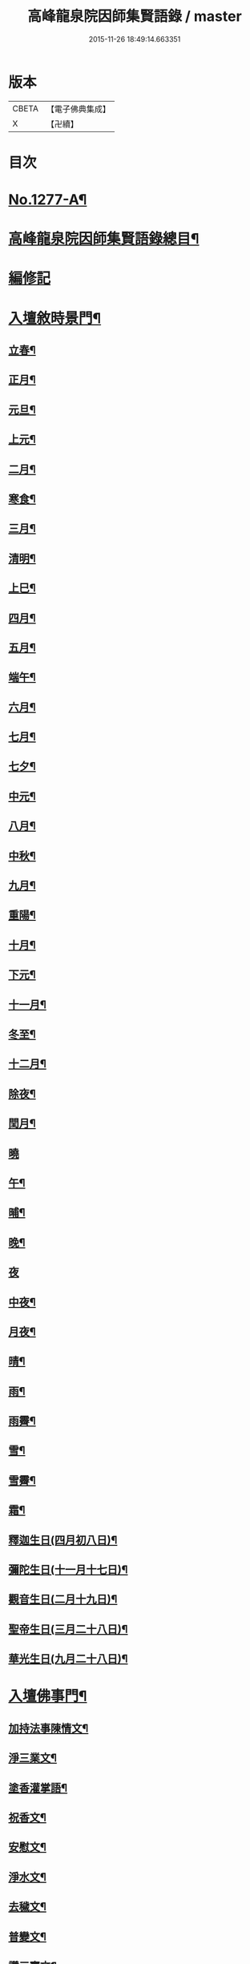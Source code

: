 #+TITLE: 高峰龍泉院因師集賢語錄 / master
#+DATE: 2015-11-26 18:49:14.663351
* 版本
 |     CBETA|【電子佛典集成】|
 |         X|【卍續】    |

* 目次
* [[file:KR6q0165_001.txt::001-0001a1][No.1277-A¶]]
* [[file:KR6q0165_001.txt::0001b2][高峰龍泉院因師集賢語錄總目¶]]
* [[file:KR6q0165_001.txt::0003c5][編修記]]
* [[file:KR6q0165_001.txt::0003c14][入壇敘時景門¶]]
** [[file:KR6q0165_001.txt::0003c15][立春¶]]
** [[file:KR6q0165_001.txt::0004a9][正月¶]]
** [[file:KR6q0165_001.txt::0004a23][元旦¶]]
** [[file:KR6q0165_001.txt::0004b3][上元¶]]
** [[file:KR6q0165_001.txt::0004b14][二月¶]]
** [[file:KR6q0165_001.txt::0004b22][寒食¶]]
** [[file:KR6q0165_001.txt::0004c2][三月¶]]
** [[file:KR6q0165_001.txt::0004c10][清明¶]]
** [[file:KR6q0165_001.txt::0004c14][上巳¶]]
** [[file:KR6q0165_001.txt::0004c18][四月¶]]
** [[file:KR6q0165_001.txt::0005a2][五月¶]]
** [[file:KR6q0165_001.txt::0005a11][端午¶]]
** [[file:KR6q0165_001.txt::0005a19][六月¶]]
** [[file:KR6q0165_001.txt::0005b4][七月¶]]
** [[file:KR6q0165_001.txt::0005b13][七夕¶]]
** [[file:KR6q0165_001.txt::0005b18][中元¶]]
** [[file:KR6q0165_001.txt::0005b22][八月¶]]
** [[file:KR6q0165_001.txt::0005c6][中秋¶]]
** [[file:KR6q0165_001.txt::0005c14][九月¶]]
** [[file:KR6q0165_001.txt::0005c23][重陽¶]]
** [[file:KR6q0165_001.txt::0006a5][十月¶]]
** [[file:KR6q0165_001.txt::0006a13][下元¶]]
** [[file:KR6q0165_001.txt::0006a19][十一月¶]]
** [[file:KR6q0165_001.txt::0006b3][冬至¶]]
** [[file:KR6q0165_001.txt::0006b8][十二月¶]]
** [[file:KR6q0165_001.txt::0006b17][除夜¶]]
** [[file:KR6q0165_001.txt::0006b22][閏月¶]]
** [[file:KR6q0165_001.txt::0006b24][曉]]
** [[file:KR6q0165_001.txt::0006c11][午¶]]
** [[file:KR6q0165_001.txt::0006c15][晡¶]]
** [[file:KR6q0165_001.txt::0006c18][晚¶]]
** [[file:KR6q0165_001.txt::0006c24][夜]]
** [[file:KR6q0165_001.txt::0007a4][中夜¶]]
** [[file:KR6q0165_001.txt::0007a8][月夜¶]]
** [[file:KR6q0165_001.txt::0007a11][晴¶]]
** [[file:KR6q0165_001.txt::0007a14][雨¶]]
** [[file:KR6q0165_001.txt::0007a19][雨霽¶]]
** [[file:KR6q0165_001.txt::0007a22][雪¶]]
** [[file:KR6q0165_001.txt::0007b2][雪霽¶]]
** [[file:KR6q0165_001.txt::0007b6][霜¶]]
** [[file:KR6q0165_001.txt::0007b10][釋迦生日(四月初八日)¶]]
** [[file:KR6q0165_001.txt::0007b15][彌陀生日(十一月十七日)¶]]
** [[file:KR6q0165_001.txt::0007b19][觀音生日(二月十九日)¶]]
** [[file:KR6q0165_001.txt::0007b24][聖帝生日(三月二十八日)¶]]
** [[file:KR6q0165_001.txt::0007c3][華光生日(九月二十八日)¶]]
* [[file:KR6q0165_002.txt::002-0007c11][入壇佛事門¶]]
** [[file:KR6q0165_002.txt::002-0007c12][加持法事陳情文¶]]
** [[file:KR6q0165_002.txt::0008a3][淨三業文¶]]
** [[file:KR6q0165_002.txt::0008b9][塗香灌掌語¶]]
** [[file:KR6q0165_002.txt::0008b14][祝香文¶]]
** [[file:KR6q0165_002.txt::0008c15][安慰文¶]]
** [[file:KR6q0165_002.txt::0009a5][淨水文¶]]
** [[file:KR6q0165_002.txt::0009b6][去穢文¶]]
** [[file:KR6q0165_002.txt::0009b19][普變文¶]]
** [[file:KR6q0165_002.txt::0009c5][讚三寶文¶]]
** [[file:KR6q0165_002.txt::0010c5][讚護法文¶]]
** [[file:KR6q0165_002.txt::0010c11][大輪結界文¶]]
* [[file:KR6q0165_003.txt::003-0011f13][音聲佛事門¶]]
** [[file:KR6q0165_003.txt::003-0011f14][請佛文¶]]
** [[file:KR6q0165_003.txt::0012a12][請三寶文]]
*** [[file:KR6q0165_003.txt::0012a12][大聖佛陀耶佛寶]]
*** [[file:KR6q0165_003.txt::0012b6][大聖達摩耶法寶]]
*** [[file:KR6q0165_003.txt::0012b24][大聖僧伽耶僧寶]]
** [[file:KR6q0165_003.txt::0013a23][六献總文¶]]
*** [[file:KR6q0165_003.txt::0013b6][香¶]]
*** [[file:KR6q0165_003.txt::0013b16][花¶]]
*** [[file:KR6q0165_003.txt::0013b23][灯¶]]
*** [[file:KR6q0165_003.txt::0013c6][茶¶]]
*** [[file:KR6q0165_003.txt::0013c13][果¶]]
*** [[file:KR6q0165_003.txt::0013c20][食¶]]
** [[file:KR6q0165_003.txt::0014a5][七獻總文¶]]
*** [[file:KR6q0165_003.txt::0014a11][香¶]]
*** [[file:KR6q0165_003.txt::0014a14][花¶]]
*** [[file:KR6q0165_003.txt::0014a17][灯¶]]
*** [[file:KR6q0165_003.txt::0014a20][水¶]]
*** [[file:KR6q0165_003.txt::0014a23][茶¶]]
*** [[file:KR6q0165_003.txt::0014b2][果¶]]
*** [[file:KR6q0165_003.txt::0014b5][食¶]]
** [[file:KR6q0165_003.txt::0014b8][十二献總文¶]]
*** [[file:KR6q0165_003.txt::0014b16][香者¶]]
*** [[file:KR6q0165_003.txt::0014b22][花者¶]]
*** [[file:KR6q0165_003.txt::0014c3][灯者¶]]
*** [[file:KR6q0165_003.txt::0014c8][茶者¶]]
*** [[file:KR6q0165_003.txt::0014c13][果者¶]]
*** [[file:KR6q0165_003.txt::0014c18][齋者¶]]
*** [[file:KR6q0165_003.txt::0014c23][水者¶]]
*** [[file:KR6q0165_003.txt::0015a4][塗者¶]]
*** [[file:KR6q0165_003.txt::0015a9][寶者¶]]
*** [[file:KR6q0165_003.txt::0015a14][珠者¶]]
*** [[file:KR6q0165_003.txt::0015a19][衣者¶]]
*** [[file:KR6q0165_003.txt::0015a24][藥者¶]]
* [[file:KR6q0165_004.txt::004-0015b16][歌揚讚佛門¶]]
** [[file:KR6q0165_004.txt::004-0015b17][三歸依¶]]
** [[file:KR6q0165_004.txt::0015c9][古陽關¶]]
** [[file:KR6q0165_004.txt::0015c24][喬鼓社]]
** [[file:KR6q0165_004.txt::0016a14][柳含煙¶]]
** [[file:KR6q0165_004.txt::0016a24][鶴冲天¶]]
** [[file:KR6q0165_004.txt::0016b10][千秋歲¶]]
** [[file:KR6q0165_004.txt::0016c4][五福降中天¶]]
** [[file:KR6q0165_004.txt::0016c20][臨江仙¶]]
** [[file:KR6q0165_004.txt::0017a5][南聖朝¶]]
** [[file:KR6q0165_004.txt::0017a15][五雷子¶]]
** [[file:KR6q0165_004.txt::0017a23][巧箏笆¶]]
** [[file:KR6q0165_004.txt::0017c3][賀聖朝¶]]
** [[file:KR6q0165_004.txt::0017c13][滿庭芳¶]]
** [[file:KR6q0165_004.txt::0018a7][水調歌¶]]
** [[file:KR6q0165_004.txt::0018b2][降魔讚¶]]
** [[file:KR6q0165_004.txt::0018b21][望江南¶]]
** [[file:KR6q0165_004.txt::0018c13][聲聲慢¶]]
* [[file:KR6q0165_005.txt::005-0019a4][陳意伏願門¶]]
** [[file:KR6q0165_005.txt::005-0019a5][生日¶]]
** [[file:KR6q0165_005.txt::005-0019a11][生七¶]]
** [[file:KR6q0165_005.txt::005-0019a16][受生¶]]
** [[file:KR6q0165_005.txt::005-0019a21][血盆¶]]
** [[file:KR6q0165_005.txt::0019b3][送星¶]]
** [[file:KR6q0165_005.txt::0019b10][還願¶]]
** [[file:KR6q0165_005.txt::0019b15][祈男¶]]
** [[file:KR6q0165_005.txt::0019b20][謝男¶]]
** [[file:KR6q0165_005.txt::0019b24][保胎¶]]
** [[file:KR6q0165_005.txt::0019c6][賽謝¶]]
** [[file:KR6q0165_005.txt::0019c12][保病¶]]
** [[file:KR6q0165_005.txt::0019c19][祈安¶]]
** [[file:KR6q0165_005.txt::0019c24][禳灾]]
** [[file:KR6q0165_005.txt::0020a9][禳火¶]]
** [[file:KR6q0165_005.txt::0020a16][禳水¶]]
** [[file:KR6q0165_005.txt::0020a21][保苗¶]]
** [[file:KR6q0165_005.txt::0020b4][保蚕¶]]
** [[file:KR6q0165_005.txt::0020b9][修造¶]]
** [[file:KR6q0165_005.txt::0020b14][解結¶]]
** [[file:KR6q0165_005.txt::0020b20][祈雨¶]]
** [[file:KR6q0165_005.txt::0020b24][謝雨¶]]
** [[file:KR6q0165_005.txt::0020c4][祈晴¶]]
** [[file:KR6q0165_005.txt::0020c8][謝晴¶]]
** [[file:KR6q0165_005.txt::0020c12][祈雪¶]]
** [[file:KR6q0165_005.txt::0020c18][謝雪¶]]
* [[file:KR6q0165_005.txt::0020c22][諸般偈讚門¶]]
** [[file:KR6q0165_005.txt::0020c23][佛¶]]
** [[file:KR6q0165_005.txt::0021a3][藥師¶]]
** [[file:KR6q0165_005.txt::0021a7][彌陀¶]]
** [[file:KR6q0165_005.txt::0021a11][熾盛¶]]
** [[file:KR6q0165_005.txt::0021a15][圓通¶]]
** [[file:KR6q0165_005.txt::0021a19][地藏¶]]
** [[file:KR6q0165_005.txt::0021a23][目連¶]]
** [[file:KR6q0165_005.txt::0021b3][泗洲¶]]
** [[file:KR6q0165_005.txt::0021b7][定光¶]]
** [[file:KR6q0165_005.txt::0021b11][六祖¶]]
** [[file:KR6q0165_005.txt::0021b15][僧伽¶]]
** [[file:KR6q0165_005.txt::0021b19][伽藍¶]]
** [[file:KR6q0165_005.txt::0021b23][社王¶]]
** [[file:KR6q0165_005.txt::0021c3][預修¶]]
** [[file:KR6q0165_005.txt::0021c7][道姑預修¶]]
** [[file:KR6q0165_005.txt::0021c11][看華嚴¶]]
** [[file:KR6q0165_005.txt::0021c15][懺血盆¶]]
** [[file:KR6q0165_005.txt::0021c19][還燈願¶]]
** [[file:KR6q0165_005.txt::0021c23][建燈懺塔¶]]
** [[file:KR6q0165_005.txt::0022a3][眾信懺塔¶]]
** [[file:KR6q0165_005.txt::0022a7][祈雨¶]]
** [[file:KR6q0165_005.txt::0022a11][祈晴¶]]
** [[file:KR6q0165_005.txt::0022a15][散花¶]]
** [[file:KR6q0165_005.txt::0022a19][解結¶]]
** [[file:KR6q0165_005.txt::0022a23][懺殺生¶]]
** [[file:KR6q0165_005.txt::0022b3][起幡¶]]
** [[file:KR6q0165_005.txt::0022b7][放生¶]]
* [[file:KR6q0165_006.txt::006-0022b15][薦亡偈讚門¶]]
** [[file:KR6q0165_006.txt::006-0022b16][薦亡通用¶]]
** [[file:KR6q0165_006.txt::0022c10][婦人¶]]
** [[file:KR6q0165_006.txt::0022c15][老人¶]]
** [[file:KR6q0165_006.txt::0022c20][薦公¶]]
** [[file:KR6q0165_006.txt::0022c24][薦婆]]
** [[file:KR6q0165_006.txt::0023a6][父母¶]]
** [[file:KR6q0165_006.txt::0023a11][薦父¶]]
** [[file:KR6q0165_006.txt::0023a21][薦母¶]]
** [[file:KR6q0165_006.txt::0023b7][母小祥¶]]
** [[file:KR6q0165_006.txt::0023b12][母大祥¶]]
** [[file:KR6q0165_006.txt::0023b17][薦夫¶]]
** [[file:KR6q0165_006.txt::0023c3][薦妻¶]]
** [[file:KR6q0165_006.txt::0023c13][妻產死¶]]
** [[file:KR6q0165_006.txt::0023c18][薦兄¶]]
** [[file:KR6q0165_006.txt::0023c23][兄新及第死¶]]
** [[file:KR6q0165_006.txt::0024a4][薦弟¶]]
** [[file:KR6q0165_006.txt::0024a9][弟曾領舉¶]]
** [[file:KR6q0165_006.txt::0024a14][薦男¶]]
** [[file:KR6q0165_006.txt::0024a24][薦子(琴碁書𦘕)¶]]
** [[file:KR6q0165_006.txt::0024b5][子幼亡¶]]
** [[file:KR6q0165_006.txt::0024b15][薦女¶]]
** [[file:KR6q0165_006.txt::0024c11][姉妹¶]]
** [[file:KR6q0165_006.txt::0024c16][丈人¶]]
** [[file:KR6q0165_006.txt::0025a2][丈母¶]]
** [[file:KR6q0165_006.txt::0025a12][薦女壻¶]]
** [[file:KR6q0165_006.txt::0025a17][遶棺¶]]
** [[file:KR6q0165_006.txt::0025a22][葬父¶]]
** [[file:KR6q0165_006.txt::0025b3][葬母¶]]
** [[file:KR6q0165_006.txt::0025b8][停喪新葬¶]]
** [[file:KR6q0165_006.txt::0025b13][移葬安墳¶]]
** [[file:KR6q0165_006.txt::0025b18][薦朋友新第¶]]
** [[file:KR6q0165_006.txt::0025b23][薦官員¶]]
** [[file:KR6q0165_006.txt::0025c4][老人官¶]]
** [[file:KR6q0165_006.txt::0025c9][武官¶]]
** [[file:KR6q0165_006.txt::0025c14][老儒¶]]
** [[file:KR6q0165_006.txt::0025c19][少儒¶]]
** [[file:KR6q0165_006.txt::0025c24][赴省道亡¶]]
** [[file:KR6q0165_006.txt::0026a5][士人溺死¶]]
** [[file:KR6q0165_006.txt::0026a10][薦僧¶]]
** [[file:KR6q0165_006.txt::0026a20][醫僧¶]]
** [[file:KR6q0165_006.txt::0026a24][法眷]]
** [[file:KR6q0165_006.txt::0026b6][修行人¶]]
** [[file:KR6q0165_006.txt::0026b11][僧薦恩母¶]]
** [[file:KR6q0165_006.txt::0026b16][佃薦恩主¶]]
** [[file:KR6q0165_006.txt::0026b21][薦師巫¶]]
** [[file:KR6q0165_006.txt::0026c2][薦娼妓¶]]
** [[file:KR6q0165_006.txt::0026c7][娼殺死¶]]
** [[file:KR6q0165_006.txt::0026c12][縊死¶]]
** [[file:KR6q0165_006.txt::0026c17][焚死¶]]
* [[file:KR6q0165_007.txt::007-0027a4][諸般佛事門¶]]
** [[file:KR6q0165_007.txt::007-0027a5][發道文¶]]
** [[file:KR6q0165_007.txt::0027d12][開明文¶]]
** [[file:KR6q0165_007.txt::0028c15][祭奠文¶]]
** [[file:KR6q0165_007.txt::0029a24][讚祭文]]
** [[file:KR6q0165_007.txt::0029b12][祭奠文¶]]
** [[file:KR6q0165_007.txt::0029c8][召亡文¶]]
** [[file:KR6q0165_008.txt::008-0030c17][設斛文¶]]
** [[file:KR6q0165_009.txt::009-0035a11][散花文¶]]
** [[file:KR6q0165_009.txt::0035b3][散花偈]]
*** [[file:KR6q0165_009.txt::0035b4][保安¶]]
*** [[file:KR6q0165_009.txt::0035b7][祈嗣¶]]
*** [[file:KR6q0165_009.txt::0035b10][還願¶]]
*** [[file:KR6q0165_009.txt::0035b13][保胎¶]]
*** [[file:KR6q0165_009.txt::0035b16][乞巧¶]]
*** [[file:KR6q0165_009.txt::0035b19][懺髮¶]]
*** [[file:KR6q0165_009.txt::0035b22][祈蠶¶]]
*** [[file:KR6q0165_009.txt::0035b24][薦亡]]
*** [[file:KR6q0165_009.txt::0035c7][奉道¶]]
** [[file:KR6q0165_009.txt::0035c10][放生文¶]]
** [[file:KR6q0165_009.txt::0037b6][遣舡文¶]]
* [[file:KR6q0165_010.txt::010-0037c11][諸家伏願門¶]]
** [[file:KR6q0165_010.txt::010-0037c12][祝聖¶]]
** [[file:KR6q0165_010.txt::0038a5][官員¶]]
** [[file:KR6q0165_010.txt::0038b3][士人¶]]
** [[file:KR6q0165_010.txt::0038b21][僧¶]]
** [[file:KR6q0165_010.txt::0038c11][道¶]]
** [[file:KR6q0165_010.txt::0038c20][農人¶]]
** [[file:KR6q0165_010.txt::0039a4][工藝¶]]
** [[file:KR6q0165_010.txt::0039a10][商賈¶]]
** [[file:KR6q0165_010.txt::0039a19][公吏¶]]
** [[file:KR6q0165_010.txt::0039a24][醫士]]
** [[file:KR6q0165_010.txt::0039b8][術士¶]]
** [[file:KR6q0165_010.txt::0039b14][師巫¶]]
** [[file:KR6q0165_010.txt::0039b20][師尼¶]]
** [[file:KR6q0165_010.txt::0039b23][老人¶]]
** [[file:KR6q0165_010.txt::0039c8][婦人¶]]
** [[file:KR6q0165_010.txt::0039c14][小兒¶]]
** [[file:KR6q0165_010.txt::0039c23][令家¶]]
** [[file:KR6q0165_010.txt::0040a10][祝壽¶]]
** [[file:KR6q0165_010.txt::0040a19][祈福¶]]
** [[file:KR6q0165_010.txt::0040b7][禳災¶]]
** [[file:KR6q0165_010.txt::0040b20][保安¶]]
** [[file:KR6q0165_010.txt::0040c12][保胎¶]]
** [[file:KR6q0165_010.txt::0040c19][保蚕¶]]
** [[file:KR6q0165_010.txt::0040c24][保苗]]
** [[file:KR6q0165_010.txt::0041a8][保畜¶]]
** [[file:KR6q0165_010.txt::0041a13][保牛¶]]
** [[file:KR6q0165_010.txt::0041a22][禳火災¶]]
** [[file:KR6q0165_010.txt::0041a24][禳水火]]
** [[file:KR6q0165_010.txt::0041b5][禳盜賊¶]]
** [[file:KR6q0165_010.txt::0041b11][還願¶]]
** [[file:KR6q0165_010.txt::0041b18][預修¶]]
** [[file:KR6q0165_010.txt::0041b24][總願]]
* [[file:KR6q0165_011.txt::011-0041c16][總願碎語門¶]]
** [[file:KR6q0165_011.txt::011-0041c17][總願全段¶]]
** [[file:KR6q0165_011.txt::0042a6][為官者¶]]
** [[file:KR6q0165_011.txt::0042a10][修文者¶]]
** [[file:KR6q0165_011.txt::0042a13][習武者¶]]
** [[file:KR6q0165_011.txt::0042a17][治家者¶]]
** [[file:KR6q0165_011.txt::0042a21][事公者¶]]
** [[file:KR6q0165_011.txt::0042a24][務農者]]
** [[file:KR6q0165_011.txt::0042b5][養蚕者¶]]
** [[file:KR6q0165_011.txt::0042b8][工匠者¶]]
** [[file:KR6q0165_011.txt::0042b12][商賈者¶]]
** [[file:KR6q0165_011.txt::0042b15][攻醫者¶]]
** [[file:KR6q0165_011.txt::0042b19][尅擇者¶]]
** [[file:KR6q0165_011.txt::0042b23][漁釣者¶]]
** [[file:KR6q0165_011.txt::0042c2][開酒肆者¶]]
** [[file:KR6q0165_011.txt::0042c5][開店肆者¶]]
** [[file:KR6q0165_011.txt::0042c9][為屠戶者¶]]
** [[file:KR6q0165_011.txt::0042c12][為愽弈者¶]]
** [[file:KR6q0165_011.txt::0042c16][為蒿工者¶]]
** [[file:KR6q0165_011.txt::0042c20][為僧行者¶]]
** [[file:KR6q0165_011.txt::0042c23][為道士者¶]]
** [[file:KR6q0165_011.txt::0043a2][為尼姑者¶]]
** [[file:KR6q0165_011.txt::0043a5][為師巫者¶]]
** [[file:KR6q0165_011.txt::0043a9][相士論命者¶]]
** [[file:KR6q0165_011.txt::0043a13][牙儈者¶]]
** [[file:KR6q0165_011.txt::0043a17][娼妓者¶]]
* [[file:KR6q0165_012.txt::012-0043b4][追薦陳意門(讚靈通用)¶]]
** [[file:KR6q0165_012.txt::012-0043b5][總薦亡¶]]
** [[file:KR6q0165_012.txt::0043c4][薦祖父母¶]]
** [[file:KR6q0165_012.txt::0043c10][薦父¶]]
** [[file:KR6q0165_012.txt::0043c14][父五七¶]]
** [[file:KR6q0165_012.txt::0043c24][父小祥¶]]
** [[file:KR6q0165_012.txt::0044a5][薦母¶]]
** [[file:KR6q0165_012.txt::0044a11][母百日¶]]
** [[file:KR6q0165_012.txt::0044a18][母小祥¶]]
** [[file:KR6q0165_012.txt::0044a24][公百日婆六七¶]]
** [[file:KR6q0165_012.txt::0044b4][女薦母夫薦妻¶]]
** [[file:KR6q0165_012.txt::0044b9][薦子六七母四七¶]]
** [[file:KR6q0165_012.txt::0044b13][三孫薦祖母叔母¶]]
** [[file:KR6q0165_012.txt::0044b17][薦母并妻室首七¶]]
** [[file:KR6q0165_012.txt::0044b23][薦夫¶]]
** [[file:KR6q0165_012.txt::0044c9][薦妻¶]]
** [[file:KR6q0165_012.txt::0044c18][兄弟¶]]
** [[file:KR6q0165_012.txt::0044c22][薦男¶]]
** [[file:KR6q0165_012.txt::0045a2][長子溺死¶]]
** [[file:KR6q0165_012.txt::0045a7][薦女¶]]
** [[file:KR6q0165_012.txt::0045a11][伯叔¶]]
** [[file:KR6q0165_012.txt::0045a16][姊妹¶]]
** [[file:KR6q0165_012.txt::0045a20][丈人¶]]
** [[file:KR6q0165_012.txt::0045a24][丈母]]
** [[file:KR6q0165_012.txt::0045b7][女婿¶]]
** [[file:KR6q0165_012.txt::0045b16][薦商死¶]]
** [[file:KR6q0165_012.txt::0045b23][僧薦本師(開華嚴經)¶]]
* [[file:KR6q0165_012.txt::0045c8][薦亡伏願門¶]]
** [[file:KR6q0165_012.txt::0045c9][通用¶]]
** [[file:KR6q0165_012.txt::0046b14][婦人¶]]
** [[file:KR6q0165_012.txt::0046b23][雙魂¶]]
** [[file:KR6q0165_012.txt::0046c12][溺死¶]]
** [[file:KR6q0165_012.txt::0047a3][薦僧¶]]
* [[file:KR6q0165_013.txt::013-0047a10][涅槃法語門¶]]
** [[file:KR6q0165_013.txt::013-0047a11][舉哀¶]]
** [[file:KR6q0165_013.txt::0047b5][起龕¶]]
** [[file:KR6q0165_013.txt::0047b18][掛真¶]]
** [[file:KR6q0165_013.txt::0047c8][舉棺¶]]
*** [[file:KR6q0165_013.txt::0047c15][俗人¶]]
*** [[file:KR6q0165_013.txt::0047c24][女人¶]]
*** [[file:KR6q0165_013.txt::0048a6][雙棺¶]]
** [[file:KR6q0165_013.txt::0048a12][秉炬¶]]
*** [[file:KR6q0165_013.txt::0048a13][春¶]]
*** [[file:KR6q0165_013.txt::0048a19][夏¶]]
*** [[file:KR6q0165_013.txt::0048a24][秋¶]]
*** [[file:KR6q0165_013.txt::0048b6][冬¶]]
*** [[file:KR6q0165_013.txt::0048b10][僧¶]]
*** [[file:KR6q0165_013.txt::0048b16][道¶]]
*** [[file:KR6q0165_013.txt::0048b22][士¶]]
*** [[file:KR6q0165_013.txt::0048c4][農¶]]
*** [[file:KR6q0165_013.txt::0048c10][工¶]]
*** [[file:KR6q0165_013.txt::0048c16][商¶]]
*** [[file:KR6q0165_013.txt::0048c22][老¶]]
*** [[file:KR6q0165_013.txt::0049a4][少¶]]
** [[file:KR6q0165_013.txt::0049a8][下火¶]]
*** [[file:KR6q0165_013.txt::0049a9][雙僧¶]]
*** [[file:KR6q0165_013.txt::0049a15][武官¶]]
*** [[file:KR6q0165_013.txt::0049a24][老人¶]]
*** [[file:KR6q0165_013.txt::0049b7][婦人¶]]
*** [[file:KR6q0165_013.txt::0049b13][小兒¶]]
*** [[file:KR6q0165_013.txt::0049b16][吏人¶]]
*** [[file:KR6q0165_013.txt::0049b20][因醉渡橋溺死¶]]
*** [[file:KR6q0165_013.txt::0049b24][僧溺死¶]]
*** [[file:KR6q0165_013.txt::0049c6][妓溺死¶]]
*** [[file:KR6q0165_013.txt::0049c13][耕牛¶]]
** [[file:KR6q0165_013.txt::0049c19][入壙¶]]
** [[file:KR6q0165_013.txt::0050a2][入塔¶]]
*** [[file:KR6q0165_013.txt::0050a17][二僧¶]]
** [[file:KR6q0165_013.txt::0050a24][撒土¶]]
** [[file:KR6q0165_013.txt::0050b8][散灰¶]]
** [[file:KR6q0165_013.txt::0050b24][唱衣¶]]
* [[file:KR6q0165_014.txt::014-0050c8][抄題雜化門¶]]
** [[file:KR6q0165_014.txt::014-0050c9][化鍾樓疏¶]]
** [[file:KR6q0165_014.txt::014-0050c13][龍泉院前虹橋疏¶]]
** [[file:KR6q0165_014.txt::014-0050c20][化粧藏疏¶]]
** [[file:KR6q0165_014.txt::0051a5][化彩𦘕水陸功德疏¶]]
** [[file:KR6q0165_014.txt::0051a11][化粧廢寺佛疏¶]]
** [[file:KR6q0165_014.txt::0051a20][化粧佛𦘕壁䟽¶]]
** [[file:KR6q0165_014.txt::0051a24][化塑七身功德䟽¶]]
** [[file:KR6q0165_014.txt::0051b3][化粧羅漢聖像䟽¶]]
** [[file:KR6q0165_014.txt::0051b7][化佛前燈䟽¶]]
** [[file:KR6q0165_014.txt::0051b11][化長明燈䟽¶]]
** [[file:KR6q0165_014.txt::0051b16][化設地獄齋䟽¶]]
** [[file:KR6q0165_014.txt::0051b22][化錢置常住䟽¶]]
** [[file:KR6q0165_014.txt::0051c2][化齋供䟽¶]]
** [[file:KR6q0165_014.txt::0051c5][起建華嚴閣䟽¶]]
** [[file:KR6q0165_014.txt::0051c9][鐘樓化瓦修蓋䟽¶]]
** [[file:KR6q0165_014.txt::0051c12][化米開路䟽¶]]
** [[file:KR6q0165_014.txt::0051c17][化甃路䟽¶]]
** [[file:KR6q0165_014.txt::0051c20][化人披剃䟽¶]]
** [[file:KR6q0165_014.txt::0051c24][化度僧䟽¶]]
** [[file:KR6q0165_014.txt::0052a4][化度牒䟽¶]]
** [[file:KR6q0165_014.txt::0052a10][士人化度牒䟽¶]]
** [[file:KR6q0165_014.txt::0052a15][吏人化度牒䟽¶]]
** [[file:KR6q0165_014.txt::0052a20][道姑化度牒䟽¶]]
** [[file:KR6q0165_014.txt::0052a24][化三衣䟽]]
** [[file:KR6q0165_014.txt::0052b4][化百衲衣䟽¶]]
** [[file:KR6q0165_014.txt::0052b8][化鐘䟽¶]]
** [[file:KR6q0165_014.txt::0052b11][化磬䟽¶]]
** [[file:KR6q0165_014.txt::0052b14][化鐃鈸疏¶]]
** [[file:KR6q0165_014.txt::0052b19][化鍋疏¶]]
** [[file:KR6q0165_014.txt::0052b24][緣化疏¶]]
** [[file:KR6q0165_014.txt::0052c5][題彌陀會疏¶]]
** [[file:KR6q0165_014.txt::0052c10][題華嚴會疏¶]]
** [[file:KR6q0165_014.txt::0052c14][題金剛會疏¶]]
** [[file:KR6q0165_014.txt::0052c18][題盂蘭盆會疏¶]]
* [[file:KR6q0165_015.txt::015-0053a4][自陳情詞門¶]]
** [[file:KR6q0165_015.txt::015-0053a5][因師自敘¶]]
** [[file:KR6q0165_015.txt::0053b18][開山營創牓¶]]
* 卷
** [[file:KR6q0165_001.txt][高峰龍泉院因師集賢語錄 1]]
** [[file:KR6q0165_002.txt][高峰龍泉院因師集賢語錄 2]]
** [[file:KR6q0165_003.txt][高峰龍泉院因師集賢語錄 3]]
** [[file:KR6q0165_004.txt][高峰龍泉院因師集賢語錄 4]]
** [[file:KR6q0165_005.txt][高峰龍泉院因師集賢語錄 5]]
** [[file:KR6q0165_006.txt][高峰龍泉院因師集賢語錄 6]]
** [[file:KR6q0165_007.txt][高峰龍泉院因師集賢語錄 7]]
** [[file:KR6q0165_008.txt][高峰龍泉院因師集賢語錄 8]]
** [[file:KR6q0165_009.txt][高峰龍泉院因師集賢語錄 9]]
** [[file:KR6q0165_010.txt][高峰龍泉院因師集賢語錄 10]]
** [[file:KR6q0165_011.txt][高峰龍泉院因師集賢語錄 11]]
** [[file:KR6q0165_012.txt][高峰龍泉院因師集賢語錄 12]]
** [[file:KR6q0165_013.txt][高峰龍泉院因師集賢語錄 13]]
** [[file:KR6q0165_014.txt][高峰龍泉院因師集賢語錄 14]]
** [[file:KR6q0165_015.txt][高峰龍泉院因師集賢語錄 15]]
